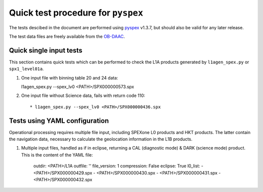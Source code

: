 Quick test procedure for ``pyspex``
===========================================

The tests descibed in the document are performed using pyspex_ v1.3.7, but
should also be valid for any later release.

The test data files are freely available from the OB-DAAC_.

.. _pyspex: https://github.com/rmvanhees/pyspex.git
.. _OB-DAAC: https://oceandata.sci.gsfc.nasa.gov/api/file_search


Quick single input tests
------------------------
This section contains quick tests which can be performed to check the L1A
products generated by ``l1agen_spex.py`` or ``spx1_level01a``.

#. One input file with binning table 20 and 24 data::

   l1agen_spex.py --spex_lv0 <PATH>/SPX000000573.spx

   

#. One input file without Science data, fails with return code 110::

   * l1agen_spex.py --spex_lv0 <PATH>/SPX000000436.spx

Tests using YAML configuration
------------------------------
Operational processing requires multiple file input, including SPEXone L0
products and HKT products. The latter contain the navigation data, necessary to
calculate the geolocation information in the L1B products.

#. Multiple input files, handled as if in eclipse, returning a CAL (diagnostic
   mode) & DARK (science mode) product. This is the content of the YAML file:

    outdir: <PATH>/L1A
    outfile: ''
    file_version: 1
    compression: False
    eclipse: True
    l0_list:
    - <PATH>/SPX000000429.spx
    - <PATH>/SPX000000430.spx
    - <PATH>/SPX000000431.spx
    - <PATH>/SPX000000432.spx
